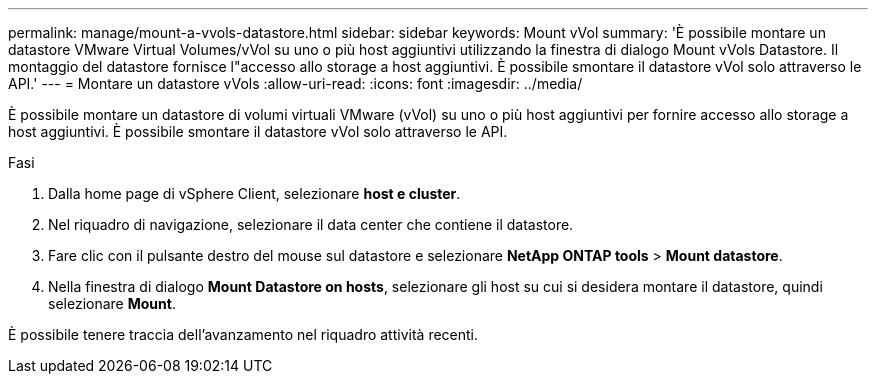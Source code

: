---
permalink: manage/mount-a-vvols-datastore.html 
sidebar: sidebar 
keywords: Mount vVol 
summary: 'È possibile montare un datastore VMware Virtual Volumes/vVol su uno o più host aggiuntivi utilizzando la finestra di dialogo Mount vVols Datastore. Il montaggio del datastore fornisce l"accesso allo storage a host aggiuntivi. È possibile smontare il datastore vVol solo attraverso le API.' 
---
= Montare un datastore vVols
:allow-uri-read: 
:icons: font
:imagesdir: ../media/


[role="lead"]
È possibile montare un datastore di volumi virtuali VMware (vVol) su uno o più host aggiuntivi per fornire accesso allo storage a host aggiuntivi. È possibile smontare il datastore vVol solo attraverso le API.

.Fasi
. Dalla home page di vSphere Client, selezionare *host e cluster*.
. Nel riquadro di navigazione, selezionare il data center che contiene il datastore.
. Fare clic con il pulsante destro del mouse sul datastore e selezionare *NetApp ONTAP tools* > *Mount datastore*.
. Nella finestra di dialogo *Mount Datastore on hosts*, selezionare gli host su cui si desidera montare il datastore, quindi selezionare *Mount*.


È possibile tenere traccia dell'avanzamento nel riquadro attività recenti.
